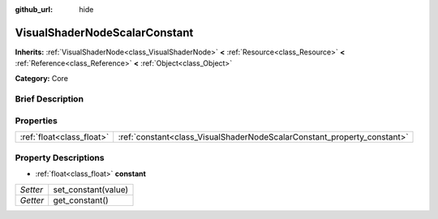 :github_url: hide

.. Generated automatically by doc/tools/makerst.py in Godot's source tree.
.. DO NOT EDIT THIS FILE, but the VisualShaderNodeScalarConstant.xml source instead.
.. The source is found in doc/classes or modules/<name>/doc_classes.

.. _class_VisualShaderNodeScalarConstant:

VisualShaderNodeScalarConstant
==============================

**Inherits:** :ref:`VisualShaderNode<class_VisualShaderNode>` **<** :ref:`Resource<class_Resource>` **<** :ref:`Reference<class_Reference>` **<** :ref:`Object<class_Object>`

**Category:** Core

Brief Description
-----------------



Properties
----------

+---------------------------+-------------------------------------------------------------------------+
| :ref:`float<class_float>` | :ref:`constant<class_VisualShaderNodeScalarConstant_property_constant>` |
+---------------------------+-------------------------------------------------------------------------+

Property Descriptions
---------------------

.. _class_VisualShaderNodeScalarConstant_property_constant:

- :ref:`float<class_float>` **constant**

+----------+---------------------+
| *Setter* | set_constant(value) |
+----------+---------------------+
| *Getter* | get_constant()      |
+----------+---------------------+

